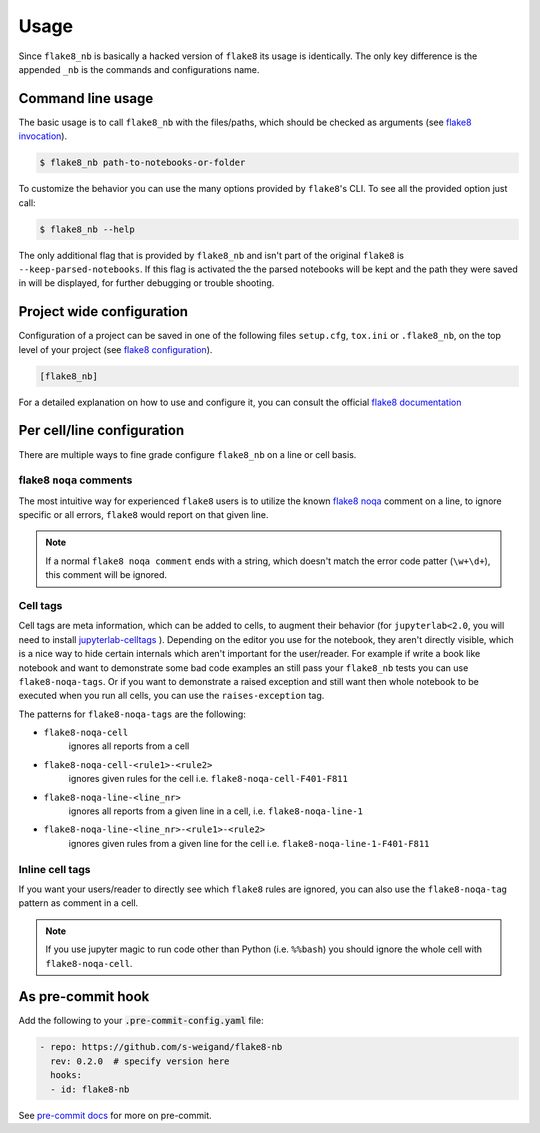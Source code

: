 .. highlight:: shell

=====
Usage
=====

Since ``flake8_nb`` is basically a hacked version of
``flake8`` its usage is identically.
The only key difference is the appended ``_nb`` is the commands and
configurations name.

Command line usage
------------------

The basic usage is to call ``flake8_nb`` with the files/paths,
which should be checked as arguments (see `flake8 invocation`_).

.. code-block:: console

    $ flake8_nb path-to-notebooks-or-folder

To customize the behavior you can use the many options provided
by ``flake8``'s CLI. To see all the provided option just call:

.. code-block:: console

    $ flake8_nb --help

The only additional flag that is provided by ``flake8_nb`` and
isn't part of the original ``flake8`` is ``--keep-parsed-notebooks``.
If this flag is activated the the parsed notebooks will be kept
and the path they were saved in will be displayed, for further
debugging or trouble shooting.

Project wide configuration
--------------------------

Configuration of a project can be saved in one of the following files
``setup.cfg``, ``tox.ini`` or ``.flake8_nb``, on the top level of your project
(see `flake8 configuration`_).

.. code-block:: ini

    [flake8_nb]

For a detailed explanation on how to use and configure it,
you can consult the official `flake8 documentation`_


Per cell/line configuration
---------------------------

There are multiple ways to fine grade configure ``flake8_nb``
on a line or cell basis.

flake8 ``noqa`` comments
^^^^^^^^^^^^^^^^^^^^^^^^
The most intuitive way for experienced ``flake8`` users is
to utilize the known `flake8 noqa`_ comment on a line, to ignore specific
or all errors, ``flake8`` would report on that given line.

.. note::

    If a normal ``flake8 noqa comment`` ends with a string, which doesn't
    match the error code patter (``\w+\d+``), this comment will be ignored.


Cell tags
^^^^^^^^^
Cell tags are meta information, which can be added to cells,
to augment their behavior (for ``jupyterlab<2.0``, you will need to install `jupyterlab-celltags`_  ).
Depending on the editor you use for the notebook, they aren't
directly visible, which is a nice way to hide certain internals
which aren't important for the user/reader.
For example if write a book like notebook and want to demonstrate
some bad code examples an still pass your ``flake8_nb`` tests you
can use ``flake8-noqa-tags``.
Or if you want to demonstrate a raised exception and still want
then whole notebook to be executed when you run all cells, you
can use the ``raises-exception`` tag.

The patterns for ``flake8-noqa-tags`` are the following:

* ``flake8-noqa-cell``
    ignores all reports from a cell

* ``flake8-noqa-cell-<rule1>-<rule2>``
    ignores given rules for the cell
    i.e. ``flake8-noqa-cell-F401-F811``

* ``flake8-noqa-line-<line_nr>``
    ignores all reports from a given line in a cell,
    i.e. ``flake8-noqa-line-1``

* ``flake8-noqa-line-<line_nr>-<rule1>-<rule2>``
    ignores given rules from a given line for the cell
    i.e. ``flake8-noqa-line-1-F401-F811``


Inline cell tags
^^^^^^^^^^^^^^^^
If you want your users/reader to directly see which ``flake8`` rules
are ignored, you can also use the ``flake8-noqa-tag`` pattern as
comment in a cell.


.. note::

    If you use jupyter magic to run code other than Python (i.e. ``%%bash``)
    you should ignore the whole cell with ``flake8-noqa-cell``.

As pre-commit hook
------------------

Add the following to your :code:`.pre-commit-config.yaml` file:

.. code-block:: yaml

  - repo: https://github.com/s-weigand/flake8-nb
    rev: 0.2.0  # specify version here
    hooks:
    - id: flake8-nb

See `pre-commit docs`_ for more on pre-commit.

.. _`flake8 invocation`: https://flake8.pycqa.org/en/latest/user/invocation.html
.. _`flake8 configuration`: https://flake8.pycqa.org/en/latest/user/configuration.html
.. _`flake8 documentation`: https://flake8.pycqa.org/en/latest/index.html
.. _`flake8 noqa`: https://flake8.pycqa.org/en/latest/user/violations.html#in-line-ignoring-errors
.. _`jupyterlab-celltags`: https://github.com/jupyterlab/jupyterlab-celltags
.. _`pre-commit docs`: https://pre-commit.com/
